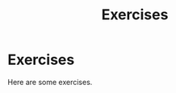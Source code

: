 #+title: Exercises
#+HUGO_BASE_DIR: ../content
#+HUGO_SECTION: exercises

* Exercises
:PROPERTIES:
:EXPORT_FILE_NAME: _index
:END:

Here are some exercises.
